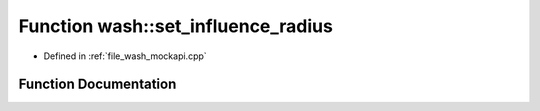 .. _exhale_function_wash__mockapi_8cpp_1ae2d73bb2a0703c8b7fda24a3e220cbd6:

Function wash::set_influence_radius
===================================

- Defined in :ref:`file_wash_mockapi.cpp`


Function Documentation
----------------------


.. doxygenfunction:: wash::set_influence_radius(const double)
   :project: my_project